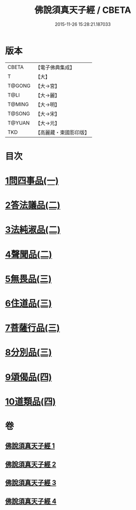 #+TITLE: 佛說須真天子經 / CBETA
#+DATE: 2015-11-26 15:28:21.187033
* 版本
 |     CBETA|【電子佛典集成】|
 |         T|【大】     |
 |    T@GONG|【大→宮】   |
 |      T@LI|【大→麗】   |
 |    T@MING|【大→明】   |
 |    T@SONG|【大→宋】   |
 |    T@YUAN|【大→元】   |
 |       TKD|【高麗藏・東國影印版】|

* 目次
* [[file:KR6i0221_001.txt::001-0096c7][1問四事品(一)]]
* [[file:KR6i0221_002.txt::002-0101c11][2答法議品(二)]]
* [[file:KR6i0221_002.txt::0102b6][3法純淑品(二)]]
* [[file:KR6i0221_002.txt::0103b10][4聲聞品(二)]]
* [[file:KR6i0221_003.txt::003-0104c6][5無畏品(三)]]
* [[file:KR6i0221_003.txt::0106a11][6住道品(三)]]
* [[file:KR6i0221_003.txt::0106c20][7菩薩行品(三)]]
* [[file:KR6i0221_003.txt::0107a22][8分別品(三)]]
* [[file:KR6i0221_004.txt::004-0109a28][9頌偈品(四)]]
* [[file:KR6i0221_004.txt::0110a29][10道類品(四)]]
* 卷
** [[file:KR6i0221_001.txt][佛說須真天子經 1]]
** [[file:KR6i0221_002.txt][佛說須真天子經 2]]
** [[file:KR6i0221_003.txt][佛說須真天子經 3]]
** [[file:KR6i0221_004.txt][佛說須真天子經 4]]
